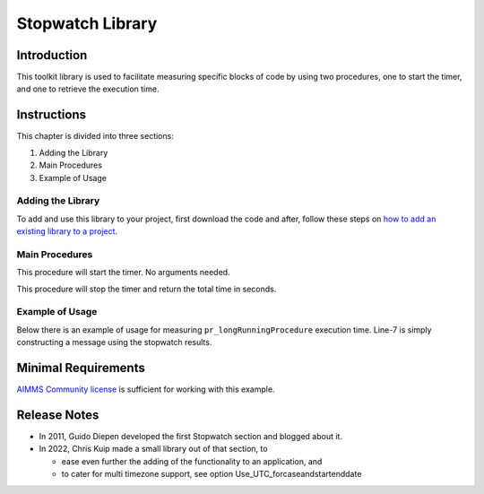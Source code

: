 ﻿Stopwatch Library
==========================

.. meta::
   :description: How to measure efficiency of procedures with StopWatch function.
   :keywords: efficient, time, execute, stopwatch, watch, clock

.. image:: https://img.shields.io/badge/AIMMS_4.87-ZIP:_Stopwatch_Library-blue
   :target: https://github.com/aimms/stopwatch-library/archive/refs/heads/main.zip

.. image:: https://img.shields.io/badge/AIMMS_4.87-Github:_Stopwatch_Library-blue
   :target: https://github.com/aimms/stopwatch-library

.. image:: https://img.shields.io/badge/AIMMS_Community-Forum-yellow
   :target: https://community.aimms.com/aimms-developer-12/profilerruncompare-app-1328

.. image:: images/icons8-stopwatch-512.png
   :scale: 30
   :align: right
   :alt: Measure Execution Time

Introduction
--------------
This toolkit library is used to facilitate measuring specific blocks of code by using two procedures, one to start the timer, and one to retrieve the execution time. 

.. seealso:: In this `article <https://how-to.aimms.com/Articles/144/144-Stopwatch.html>`_ deeper explanations about how to measure execution time with and without this library can be found. 


Instructions
----------------

This chapter is divided into three sections:

#. Adding the Library
#. Main Procedures
#. Example of Usage

Adding the Library
~~~~~~~~~~~~~~~~~~~~~~~

To add and use this library to your project, first download the code and after, 
follow these steps on `how to add an existing library to a project <https://how-to.aimms.com/Articles/84/84-using-libraries.html#add-aimms-libraries>`_.

Main Procedures
~~~~~~~~~~~~~~~~~~~~~~~

.. aimms:procedure:: pr_start

This procedure will start the timer. No arguments needed. 

.. code-block:: aimms
   :linenos:

   ! Use the CurrentToString AIMMS function to store the current time
   ! in YYYY-MM-DD HH:MM:SS:TT format
   if p_option_Use_UTC_forcaseandstartenddate_active then
      sp_startTime := CurrentToString( "%c%y-%m-%d %H:%M:%S:%t%TZ('UTC')" );
   else
      sp_StartTime := CurrentToString( "%c%y-%m-%d %H:%M:%S:%t" );
   endif;

.. aimms:function:: fnc_elapsed

This procedure will stop the timer and return the total time in seconds. 

.. code-block:: aimms
   :linenos:

   if p_option_Use_UTC_forcaseandstartenddate_active then
      sp_stopMoment := CurrentToString( "%c%y-%m-%d %H:%M:%S:%t%TZ('UTC')" );
      p_elapsedTime := StringToMoment(
         Format        :  "%c%y-%m-%d %H:%M:%S:%t%TZ('UTC')", 
         Unit          :  [tick], 
         ReferenceDate :  sp_startTime, 
         Timeslot      :  sp_stopMoment);
   else
      p_elapsedTime := CurrentToMoment( [tick],  sp_StartTime );
   endif;
   fnc_elapsed := p_elapsedTime;


Example of Usage
~~~~~~~~~~~~~~~~~~~~~~~

Below there is an example of usage for measuring ``pr_longRunningProcedure`` execution time. 
Line-7 is simply constructing a message using the stopwatch results. 

.. code-block:: aimms
   :linenos:

   ! Measuring time of some long running procedure.
   stopwatch::pr_start() ;
   pr_longRunningProcedure  ;
   p_elapsedTime := stopwatch::fnc_elapsed();

   ! Reporting of that time, whereever.
   sp_runTime := formatString("Execution of procedure took %n seconds", p_elapsedTime );
   
Minimal Requirements
----------------------

`AIMMS Community license <https://www.aimms.com/platform/aimms-community-edition/>`_ is sufficient for working with this example. 

Release Notes
--------------

* In 2011, Guido Diepen developed the first Stopwatch section and blogged about it.

* In 2022, Chris Kuip made a small library out of that section, to

  * ease even further the adding of the functionality to an application, and

  * to cater for multi timezone support, see option Use_UTC_forcaseandstartenddate










